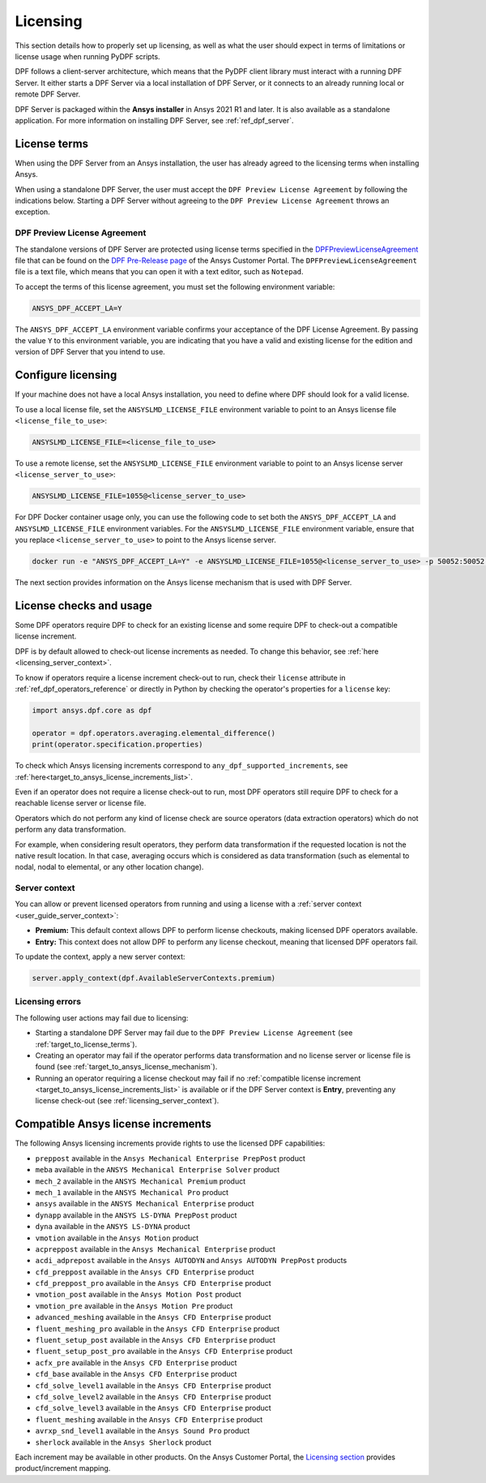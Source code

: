 .. _ref_licensing:

=========
Licensing
=========

This section details how to properly set up licensing, as well as what the user should expect in
terms of limitations or license usage when running PyDPF scripts.

DPF follows a client-server architecture, which means that the PyDPF client library must interact with a running DPF Server.
It either starts a DPF Server via a local installation of DPF Server, or it connects to an already running local or remote DPF Server.

DPF Server is packaged within the **Ansys installer** in Ansys 2021 R1 and later.
It is also available as a standalone application.
For more information on installing DPF Server, see :ref:`ref_dpf_server`.


.. _target_to_license_terms:
License terms
-------------

When using the DPF Server from an Ansys installation, the user has already agreed to the licensing
terms when installing Ansys.

When using a standalone DPF Server, the user must accept the ``DPF Preview License Agreement``
by following the indications below.
Starting a DPF Server without agreeing to the ``DPF Preview License Agreement`` throws an exception.

DPF Preview License Agreement
~~~~~~~~~~~~~~~~~~~~~~~~~~~~~

The standalone versions of DPF Server are protected using license terms specified in the `DPFPreviewLicenseAgreement <https://download.ansys.com/-/media/dpf/dpfpreviewlicenseagreement.ashx?la=en&hash=CCFB07AE38C638F0D43E50D877B5BC87356006C9>`_
file that can be found on the `DPF Pre-Release page <https://download.ansys.com/Others/DPF%20Pre-Release>`_
of the Ansys Customer Portal.
The ``DPFPreviewLicenseAgreement`` file is a text file, which means that you can open it with a text editor, such as ``Notepad``.

To accept the terms of this license agreement, you must set the following environment variable:

.. code::

    ANSYS_DPF_ACCEPT_LA=Y

The ``ANSYS_DPF_ACCEPT_LA`` environment variable confirms your acceptance of the DPF License Agreement.
By passing the value ``Y`` to this environment variable, you are indicating that you have a valid and
existing license for the edition and version of DPF Server that you intend to use.


.. _configure_licensing:
Configure licensing
-------------------

If your machine does not have a local Ansys installation, you need to define where DPF should look for a valid license.

To use a local license file, set the ``ANSYSLMD_LICENSE_FILE`` environment
variable to point to an Ansys license file ``<license_file_to_use>``:

.. code::

    ANSYSLMD_LICENSE_FILE=<license_file_to_use>

To use a remote license, set the ``ANSYSLMD_LICENSE_FILE`` environment
variable to point to an Ansys license server ``<license_server_to_use>``:

.. code::

    ANSYSLMD_LICENSE_FILE=1055@<license_server_to_use>

For DPF Docker container usage only, you can use the following code to set both the ``ANSYS_DPF_ACCEPT_LA``
and ``ANSYSLMD_LICENSE_FILE`` environment variables. For the ``ANSYSLMD_LICENSE_FILE`` environment variable,
ensure that you replace ``<license_server_to_use>`` to point to the Ansys license server.

.. code::

    docker run -e "ANSYS_DPF_ACCEPT_LA=Y" -e ANSYSLMD_LICENSE_FILE=1055@<license_server_to_use> -p 50052:50052 -e DOCKER_SERVER_PORT=50052 --expose=50052 dpf-core:v2024_2_pre0

The next section provides information on
the Ansys license mechanism that is used with DPF Server.


.. _target_to_ansys_license_mechanism:
License checks and usage
------------------------

Some DPF operators require DPF to check for an existing license
and some require DPF to check-out a compatible license increment.

DPF is by default allowed to check-out license increments as needed.
To change this behavior, see :ref:`here <licensing_server_context>`.

To know if operators require a license increment check-out to run, check their ``license``
attribute in :ref:`ref_dpf_operators_reference` or directly in Python by checking the operator's
properties for a ``license`` key:

.. code-block:: python

    import ansys.dpf.core as dpf

    operator = dpf.operators.averaging.elemental_difference()
    print(operator.specification.properties)

.. rst-class:: sphx-glr-script-out

 .. code-block:: none

    {'category': 'averaging', 'exposure': 'public', 'license': 'any_dpf_supported_increments', 'plugin': 'core', 'scripting_name': 'elemental_difference', 'user_name': 'elemental difference (field)'}


To check which Ansys licensing increments correspond to ``any_dpf_supported_increments``,
see :ref:`here<target_to_ansys_license_increments_list>`.

Even if an operator does not require a license check-out to run, most DPF operators still require
DPF to check for a reachable license server or license file.

Operators which do not perform any kind of license check are source operators (data extraction
operators) which do not perform any data transformation.

For example, when considering result operators, they perform data transformation if the requested
location is not the native result location. In that case, averaging occurs which is considered
as data transformation (such as elemental to nodal, nodal to elemental, or any other location change).

.. _licensing_server_context:
Server context
~~~~~~~~~~~~~~

You can allow or prevent licensed operators from running and using a license with a
:ref:`server context <user_guide_server_context>`:

- **Premium:** This default context allows DPF to perform license checkouts,
  making licensed DPF operators available.
- **Entry:** This context does not allow DPF to perform any license checkout,
  meaning that licensed DPF operators fail.

To update the context, apply a new server context:

.. code::

    server.apply_context(dpf.AvailableServerContexts.premium)

.. _licensing_errors:
Licensing errors
~~~~~~~~~~~~~~~~

The following user actions may fail due to licensing:

- Starting a standalone DPF Server may fail due to the
  ``DPF Preview License Agreement`` (see :ref:`target_to_license_terms`).
- Creating an operator may fail if the operator performs data transformation and no license server
  or license file is found (see :ref:`target_to_ansys_license_mechanism`).
- Running an operator requiring a license checkout may fail if no
  :ref:`compatible license increment <target_to_ansys_license_increments_list>`
  is available or if the DPF Server context is **Entry**, preventing any license check-out
  (see :ref:`licensing_server_context`).


.. _target_to_ansys_license_increments_list:
Compatible Ansys license increments
-----------------------------------

The following Ansys licensing increments provide rights to use the licensed DPF capabilities:

- ``preppost`` available in the ``Ansys Mechanical Enterprise PrepPost`` product
- ``meba`` available in the ``ANSYS Mechanical Enterprise Solver`` product
- ``mech_2`` available in the ``ANSYS Mechanical Premium`` product
- ``mech_1`` available in the ``ANSYS Mechanical Pro`` product
- ``ansys`` available in the ``ANSYS Mechanical Enterprise`` product
- ``dynapp`` available in the ``ANSYS LS-DYNA PrepPost`` product
- ``dyna`` available in the ``ANSYS LS-DYNA`` product
- ``vmotion`` available in the ``Ansys Motion`` product
- ``acpreppost`` available in the ``Ansys Mechanical Enterprise`` product
- ``acdi_adprepost`` available in the ``Ansys AUTODYN`` and ``Ansys AUTODYN PrepPost`` products
- ``cfd_preppost`` available in the ``Ansys CFD Enterprise`` product
- ``cfd_preppost_pro`` available in the ``Ansys CFD Enterprise`` product
- ``vmotion_post`` available in the ``Ansys Motion Post`` product
- ``vmotion_pre`` available in the ``Ansys Motion Pre`` product
- ``advanced_meshing`` available in the ``Ansys CFD Enterprise`` product
- ``fluent_meshing_pro`` available in the ``Ansys CFD Enterprise`` product
- ``fluent_setup_post`` available in the ``Ansys CFD Enterprise`` product
- ``fluent_setup_post_pro`` available in the ``Ansys CFD Enterprise`` product
- ``acfx_pre`` available in the ``Ansys CFD Enterprise`` product
- ``cfd_base`` available in the ``Ansys CFD Enterprise`` product
- ``cfd_solve_level1`` available in the ``Ansys CFD Enterprise`` product
- ``cfd_solve_level2`` available in the ``Ansys CFD Enterprise`` product
- ``cfd_solve_level3`` available in the ``Ansys CFD Enterprise`` product
- ``fluent_meshing`` available in the ``Ansys CFD Enterprise`` product
- ``avrxp_snd_level1`` available in the ``Ansys Sound Pro`` product
- ``sherlock`` available in the ``Ansys Sherlock`` product

Each increment may be available in other products. On the Ansys Customer Portal,
the `Licensing section <https://download.ansys.com/Installation%20and%20Licensing%20Help%20and%20Tutorials>`_
provides product/increment mapping.
